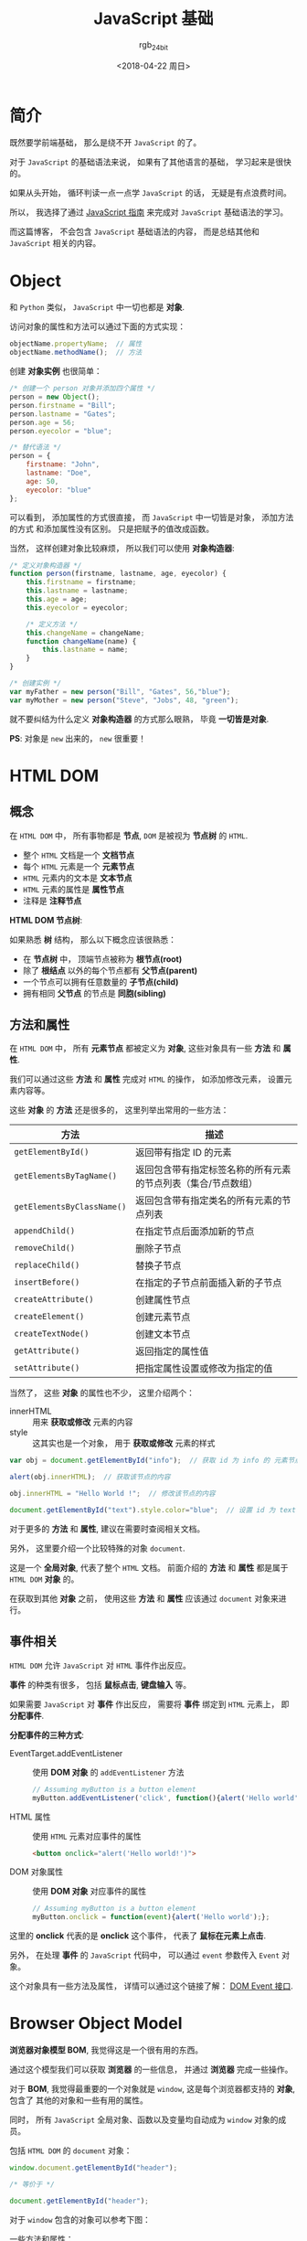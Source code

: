 #+TITLE:      JavaScript 基础
#+AUTHOR:     rgb_24bit
#+EMAIL:      rgb-24bit@foxmail.com
#+DATE:       <2018-04-22 周日>

* 目录                                                    :TOC_4_gh:noexport:
- [[#简介][简介]]
- [[#object][Object]]
- [[#html-dom][HTML DOM]]
  - [[#概念][概念]]
  - [[#方法和属性][方法和属性]]
  - [[#事件相关][事件相关]]
- [[#browser-object-model][Browser Object Model]]
- [[#参考链接][参考链接]]

* 简介
  既然要学前端基础， 那么是绕不开 ~JavaScript~ 的了。

  对于 ~JavaScript~ 的基础语法来说， 如果有了其他语言的基础， 学习起来是很快的。

  如果从头开始， 循环判读一点一点学 ~JavaScript~ 的话， 无疑是有点浪费时间。

  所以， 我选择了通过 [[https://developer.mozilla.org/zh-CN/docs/Web/JavaScript/Guide][JavaScript 指南]] 来完成对 ~JavaScript~ 基础语法的学习。

  而这篇博客， 不会包含 ~JavaScript~ 基础语法的内容， 而是总结其他和 ~JavaScript~ 相关的内容。

* Object
  和 ~Python~ 类似， ~JavaScript~ 中一切也都是 *对象*.

  访问对象的属性和方法可以通过下面的方式实现：
  #+BEGIN_SRC javascript
    objectName.propertyName;  // 属性
    objectName.methodName();  // 方法
  #+END_SRC

  创建 *对象实例* 也很简单：
  #+BEGIN_SRC javascript
    /* 创建一个 person 对象并添加四个属性 */
    person = new Object();
    person.firstname = "Bill";
    person.lastname = "Gates";
    person.age = 56;
    person.eyecolor = "blue";

    /* 替代语法 */
    person = {
        firstname: "John",
        lastname: "Doe",
        age: 50,
        eyecolor: "blue"
    };
  #+END_SRC

  可以看到， 添加属性的方式很直接， 而 ~JavaScript~ 中一切皆是对象， 添加方法的方式
  和添加属性没有区别。 只是把赋予的值改成函数。

  当然， 这样创建对象比较麻烦， 所以我们可以使用 *对象构造器*:
  #+BEGIN_SRC javascript
    /* 定义对象构造器 */
    function person(firstname, lastname, age, eyecolor) {
        this.firstname = firstname;
        this.lastname = lastname;
        this.age = age;
        this.eyecolor = eyecolor;

        /* 定义方法 */
        this.changeName = changeName;
        function changeName(name) {
            this.lastname = name;
        }
    }

    /* 创建实例 */
    var myFather = new person("Bill", "Gates", 56,"blue");
    var myMother = new person("Steve", "Jobs", 48, "green");
  #+END_SRC

  就不要纠结为什么定义 *对象构造器* 的方式那么眼熟， 毕竟 *一切皆是对象*.

  *PS*: 对象是 ~new~ 出来的， ~new~ 很重要！

* HTML DOM
** 概念
   在 ~HTML DOM~ 中， 所有事物都是 *节点*, ~DOM~ 是被视为 *节点树* 的 ~HTML~.

   + 整个 ~HTML~ 文档是一个 *文档节点*
   + 每个 ~HTML~ 元素是一个 *元素节点*
   + ~HTML~ 元素内的文本是 *文本节点*
   + ~HTML~ 元素的属性是 *属性节点*
   + 注释是 *注释节点*

   *HTML DOM 节点树*:

   [[file:http://www.w3school.com.cn/i/ct_htmltree.gif]]

   如果熟悉 *树* 结构， 那么以下概念应该很熟悉：
   + 在 *节点树* 中， 顶端节点被称为 *根节点(root)*
   + 除了 *根结点* 以外的每个节点都有 *父节点(parent)*
   + 一个节点可以拥有任意数量的 *子节点(child)*
   + 拥有相同 *父节点* 的节点是 *同胞(sibling)*

** 方法和属性
   在 ~HTML DOM~ 中， 所有 *元素节点* 都被定义为 *对象*, 这些对象具有一些 *方法* 和 *属性*.

   我们可以通过这些 *方法* 和 *属性* 完成对 ~HTML~ 的操作， 如添加修改元素， 设置元素内容等。

   这些 *对象* 的 *方法* 还是很多的， 这里列举出常用的一些方法：
   |--------------------------+---------------------------------------------------------------|
   | 方法                     | 描述                                                          |
   |--------------------------+---------------------------------------------------------------|
   | ~getElementById()~         | 返回带有指定 ID 的元素                                        |
   | ~getElementsByTagName()~   | 返回包含带有指定标签名称的所有元素的节点列表（集合/节点数组） |
   | ~getElementsByClassName()~ | 返回包含带有指定类名的所有元素的节点列表                      |
   | ~appendChild()~            | 在指定节点后面添加新的节点                                    |
   | ~removeChild()~            | 删除子节点                                                    |
   | ~replaceChild()~           | 替换子节点                                                    |
   | ~insertBefore()~           | 在指定的子节点前面插入新的子节点                              |
   | ~createAttribute()~        | 创建属性节点                                                  |
   | ~createElement()~          | 创建元素节点                                                  |
   | ~createTextNode()~         | 创建文本节点                                                  |
   | ~getAttribute()~           | 返回指定的属性值                                              |
   | ~setAttribute()~           | 把指定属性设置或修改为指定的值                                |
   |--------------------------+---------------------------------------------------------------|
   
   当然了， 这些 *对象* 的属性也不少， 这里介绍两个：
   + innerHTML :: 用来 *获取或修改* 元素的内容
   + style :: 这其实也是一个对象， 用于 *获取或修改* 元素的样式

   #+BEGIN_SRC javascript
     var obj = document.getElementById("info");  // 获取 id 为 info 的 元素节点

     alert(obj.innerHTML);  // 获取该节点的内容

     obj.innerHTML = "Hello World !";  // 修改该节点的内容

     document.getElementById("text").style.color="blue";  // 设置 id 为 text 的 元素节点 的 color 为 blue
   #+END_SRC

   对于更多的 *方法* 和 *属性*, 建议在需要时查阅相关文档。
  
   另外， 这里要介绍一个比较特殊的对象 ~document~.

   这是一个 *全局对象*, 代表了整个 ~HTML~ 文档。 前面介绍的 *方法* 和 *属性* 都是属于 ~HTML DOM~ *对象* 的。

   在获取到其他 *对象* 之前， 使用这些 *方法* 和 *属性* 应该通过 ~document~ 对象来进行。

** 事件相关
   ~HTML DOM~ 允许 ~JavaScript~ 对 ~HTML~ 事件作出反应。

   *事件* 的种类有很多， 包括 *鼠标点击*, *键盘输入* 等。

   如果需要 ~JavaScript~ 对 *事件* 作出反应， 需要将 *事件* 绑定到 ~HTML~ 元素上， 即 *分配事件*.

   *分配事件的三种方式*:
   + EventTarget.addEventListener :: 使用 *DOM 对象* 的 ~addEventListener~ 方法
        #+BEGIN_SRC javascript
          // Assuming myButton is a button element
          myButton.addEventListener('click', function(){alert('Hello world');}, false);
        #+END_SRC
   + HTML 属性 :: 使用 ~HTML~ 元素对应事件的属性
                #+BEGIN_SRC html
                  <button onclick="alert('Hello world!')">
                #+END_SRC
   + DOM 对象属性  :: 使用 *DOM 对象* 对应事件的属性
                  #+BEGIN_SRC javascript
                    // Assuming myButton is a button element
                    myButton.onclick = function(event){alert('Hello world');};
                  #+END_SRC
   
   这里的 *onclick* 代表的是 *onclick* 这个事件， 代表了 *鼠标在元素上点击*.

   另外， 在处理 *事件* 的 ~JavaScript~ 代码中， 可以通过 ~event~ 参数传入 ~Event~ 对象。

   这个对象具有一些方法及属性， 详情可以通过这个链接了解： [[https://developer.mozilla.org/zh-CN/docs/Web/API/Event#DOM_Event_interface][DOM Event 接口]].

* Browser Object Model
  *浏览器对象模型 BOM*, 我觉得这是一个很有用的东西。

  通过这个模型我们可以获取 *浏览器* 的一些信息， 并通过 *浏览器* 完成一些操作。

  对于 *BOM*, 我觉得最重要的一个对象就是 ~window~, 这是每个浏览器都支持的 *对象*, 包含了
  其他的对象和一些有用的属性。

  同时， 所有 ~JavaScript~ 全局对象、函数以及变量均自动成为 ~window~ 对象的成员。

  包括 ~HTML DOM~ 的 ~document~ 对象：
  #+BEGIN_SRC javascript
    window.document.getElementById("header");

    /* 等价于 */

    document.getElementById("header");
  #+END_SRC

  对于 ~window~ 包含的对象可以参考下图：

  [[file:https://www.javatpoint.com/images/javascript/bom.jpg]]

  一些方法和属性：
  |-----------------------+------------------------|
  | 方法和属性            | 作用                   |
  |-----------------------+------------------------|
  | ~window.innerHeight~    | 浏览器窗口的内部高度   |
  | ~window.innerWidth~     | 浏览器窗口的内部宽度   |
  | ~window.setTimeout()~   | 未来的某时执行代码     |
  | ~window.clearTimeout()~ | 取消 ~setTimeout()~      |
  | ~screen.availHeight~    | 可用的屏幕高度         |
  | ~screen.availWidth~     | 可用的屏幕宽度         |
  | ~location.href~         | 当前页面的 ~URL~         |
  | ~location.hostname~     | ~web~ 主机的域名         |
  | ~location.pathname~     | 当前页面的路径和文件名 |
  | ~location.assign()~     | 加载新的 ~HTML~ 文档     |
  |-----------------------+------------------------|

  *PS:* 所有的 *window* 前缀都可以省略。

* 参考链接
  + [[http://www.w3school.com.cn/htmldom/index.asp][HTML DOM 教程]]
  + [[http://www.w3school.com.cn/js/js_window.asp][JavaScript Window - 浏览器对象模型]]
  + [[http://www.w3school.com.cn/js/js_objects.asp][JavaScript 对象]]
    
